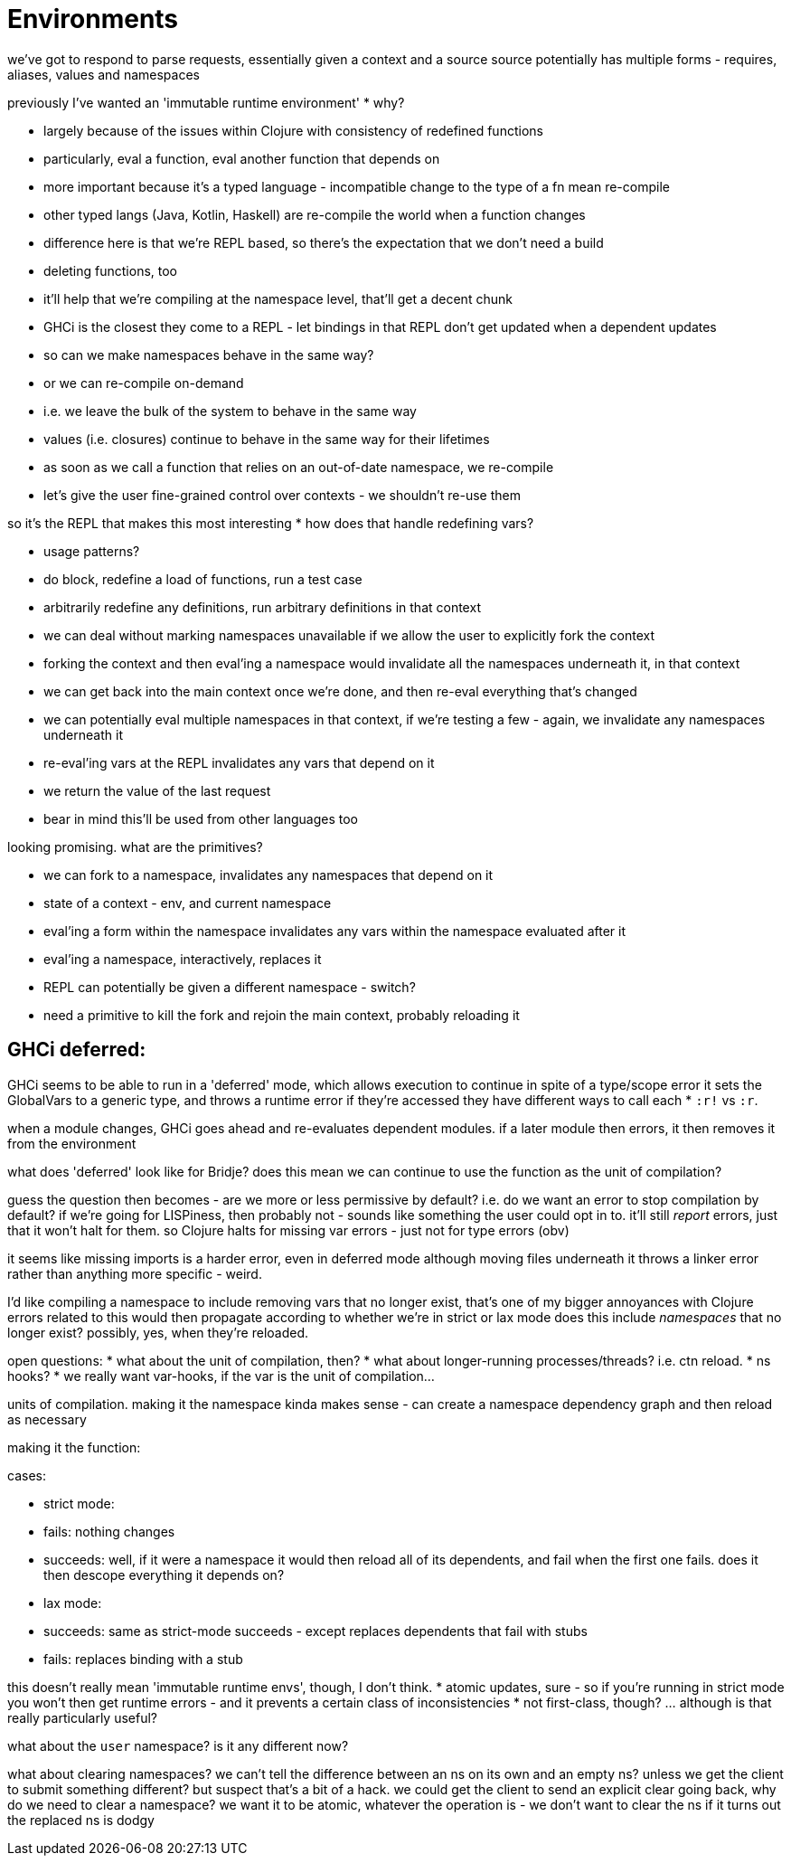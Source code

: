 = Environments

we've got to respond to parse requests, essentially given a context and a source
source potentially has multiple forms - requires, aliases, values and namespaces

previously I've wanted an 'immutable runtime environment' * why?

* largely because of the issues within Clojure with consistency of redefined functions
  * particularly, eval a function, eval another function that depends on
  * more important because it's a typed language - incompatible change to the type of a fn mean re-compile
  * other typed langs (Java, Kotlin, Haskell) are re-compile the world when a function changes
  * difference here is that we're REPL based, so there's the expectation that we don't need a build
  * deleting functions, too
  * it'll help that we're compiling at the namespace level, that'll get a decent chunk
  * GHCi is the closest they come to a REPL - let bindings in that REPL don't get updated when a dependent updates
  * so can we make namespaces behave in the same way?
  * or we can re-compile on-demand
    * i.e. we leave the bulk of the system to behave in the same way
    * values (i.e. closures) continue to behave in the same way for their lifetimes
    * as soon as we call a function that relies on an out-of-date namespace, we re-compile
  * let's give the user fine-grained control over contexts - we shouldn't re-use them

so it's the REPL that makes this most interesting * how does that handle redefining vars?

* usage patterns?
* do block, redefine a load of functions, run a test case
* arbitrarily redefine any definitions, run arbitrary definitions in that context
* we can deal without marking namespaces unavailable if we allow the user to explicitly fork the context
  * forking the context and then eval'ing a namespace would invalidate all the namespaces underneath it, in that context
  * we can get back into the main context once we're done, and then re-eval everything that's changed
  * we can potentially eval multiple namespaces in that context, if we're testing a few - again, we invalidate any namespaces underneath it
  * re-eval'ing vars at the REPL invalidates any vars that depend on it
  * we return the value of the last request
* bear in mind this'll be used from other languages too

looking promising. what are the primitives?

* we can fork to a namespace, invalidates any namespaces that depend on it
* state of a context - env, and current namespace
* eval'ing a form within the namespace invalidates any vars within the namespace evaluated after it
* eval'ing a namespace, interactively, replaces it
  * REPL can potentially be given a different namespace - switch?
* need a primitive to kill the fork and rejoin the main context, probably reloading it

== GHCi deferred:

GHCi seems to be able to run in a 'deferred' mode, which allows execution to continue in spite of a type/scope error
it sets the GlobalVars to a generic type, and throws a runtime error if they're accessed
they have different ways to call each * `:r!` vs `:r`.

when a module changes, GHCi goes ahead and re-evaluates dependent modules.
if a later module then errors, it then removes it from the environment

what does 'deferred' look like for Bridje?
does this mean we can continue to use the function as the unit of compilation?

guess the question then becomes - are we more or less permissive by default?
i.e. do we want an error to stop compilation by default?
if we're going for LISPiness, then probably not - sounds like something the user could opt in to.
it'll still _report_ errors, just that it won't halt for them.
so Clojure halts for missing var errors - just not for type errors (obv)

it seems like missing imports is a harder error, even in deferred mode
although moving files underneath it throws a linker error rather than anything more specific - weird.

I'd like compiling a namespace to include removing vars that no longer exist, that's one of my bigger annoyances with Clojure
errors related to this would then propagate according to whether we're in strict or lax mode
does this include _namespaces_ that no longer exist? possibly, yes, when they're reloaded.

open questions:
* what about the unit of compilation, then?
* what about longer-running processes/threads? i.e. ctn reload.
  * ns hooks?
  * we really want var-hooks, if the var is the unit of compilation...

units of compilation.
making it the namespace kinda makes sense - can create a namespace dependency graph and then reload as necessary

making it the function:

cases:

* strict mode:
  * fails: nothing changes
  * succeeds:
    well, if it were a namespace it would then reload all of its dependents, and fail when the first one fails.
    does it then descope everything it depends on?
* lax mode:
  * succeeds: same as strict-mode succeeds - except replaces dependents that fail with stubs
  * fails: replaces binding with a stub

this doesn't really mean 'immutable runtime envs', though, I don't think.
* atomic updates, sure - so if you're running in strict mode you won't then get runtime errors - and it prevents a certain class of inconsistencies
* not first-class, though? ... although is that really particularly useful?

what about the `user` namespace? is it any different now?

what about clearing namespaces?
we can't tell the difference between an ns on its own and an empty ns?
unless we get the client to submit something different? but suspect that's a bit of a hack.
we could get the client to send an explicit clear
going back, why do we need to clear a namespace?
we want it to be atomic, whatever the operation is - we don't want to clear the ns if it turns out the replaced ns is dodgy

